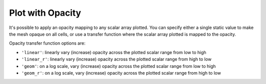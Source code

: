 Plot with Opacity
-----------------

It's possible to apply an opacity mapping to any scalar array plotted. You can
specify either a single static value to make the mesh opaque on all cells, or
use a transfer function where the scalar array plotted is mapped to the opacity.

Opacity transfer function options are:

- ``'linear'``: linearly vary (increase) opacity across the plotted scalar range from low to high
- ``'linear_r'``: linearly vary (increase) opacity across the plotted scalar range from high to low
- ``'geom'``: on a log scale, vary (increase) opacity across the plotted scalar range from low to high
- ``'geom_r'``: on a log scale, vary (increase) opacity across the plotted scalar range from high to low


.. testcode:: python

    import vtki
    from vtki import examples

    # Load St Helens DEM and warp the topography
    mesh = examples.download_st_helens().warp_by_scalar()

    mesh.plot(opacity='linear', screenshot='opacity-linear.png')


.. image:: ../../../images/opacity-linear.png
